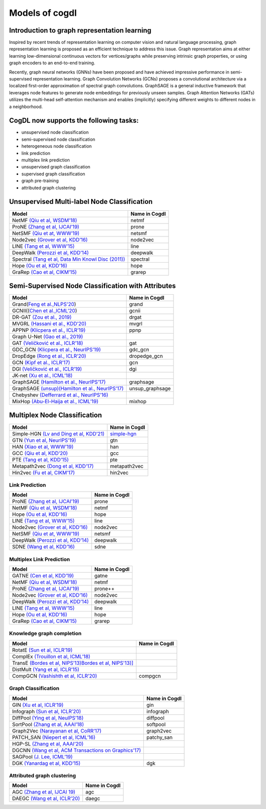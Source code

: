 Models of cogdl
======================


Introduction to graph representation learning
---------------------------------------------
Inspired by recent trends of representation learning on computer vision and natural language processing, graph representation learning is proposed as an efficient technique to address this issue. Graph representation aims at either learning low-dimensional continuous vectors for vertices/graphs while preserving intrinsic graph properties, or using graph encoders to an end-to-end training.

Recently, graph neural networks (GNNs) have been proposed and have achieved impressive performance in semi-supervised representation learning. Graph Convolution Networks (GCNs) proposes a convolutional architecture via a localized first-order approximation of spectral graph convolutions. GraphSAGE is a general inductive framework that leverages node features to generate node embeddings for previously unseen samples. Graph Attention Networks (GATs) utilizes the multi-head self-attention mechanism and enables (implicitly) specifying different weights to different nodes in a neighborhood.

CogDL now supports the following tasks:
-----------------------
- unsupervised node classification
- semi-supervised node classification
- heterogeneous node classification
- link prediction
- multiplex link prediction
- unsupervised graph classification
- supervised graph classification
- graph pre-training
- attributed graph clustering

Unsupervised Multi-label Node Classification
---------------------------------------------

==================================================================================================================== ================
                                       Model                                                                          Name in Cogdl
==================================================================================================================== ================
NetMF `(Qiu et al, WSDM’18) <http://arxiv.org/abs/1710.02971>`__                                                          netmf
ProNE `(Zhang et al, IJCAI’19) <https://www.ijcai.org/Proceedings/2019/0594.pdf>`__                                      prone
NetSMF `(Qiu et at, WWW’19) <https://arxiv.org/abs/1906.11156>`__                                                         netsmf
Node2vec `(Grover et al, KDD’16) <http://dl.acm .org/citation.cfm?doid=2939672.2939754>`__                               node2vec
LINE `(Tang et al, WWW’15) <http://arxiv.org/abs/1503.03578>`__                                                          line
DeepWalk `(Perozzi et al, KDD’14) <http://arxiv.org/abs/1403.6652>`__                                                    deepwalk
Spectral `(Tang et al, Data Min Knowl Disc (2011)) <https://link.springer.com/article/10.1007/s10618-010-0210-x>`__      spectral
Hope `(Ou et al, KDD’16) <http://dl.acm .org/citation.cfm?doid=2939672.2939751>`__                                       hope
GraRep `(Cao et al, CIKM’15) <http://dl.acm.org/citation.cfm?doid=2806416.2806512>`__                                    grarep
==================================================================================================================== ================

Semi-Supervised Node Classification with Attributes
---------------------------------------------------


===================================================================================== ==================
Model                                                                                  Name in Cogdl
===================================================================================== ==================
Grand(`Feng et al.,NLPS'20 <https://arxiv.org/pdf/2005.11079.pdf>`__)                     grand
GCNII((`Chen et al.,ICML’20  <https://arxiv.org/pdf/2007.02133.pdf>`__)                   gcnii
DR-GAT `(Zou et al., 2019) <https://arxiv.org/abs/1907.02237>`__                          drgat
MVGRL `(Hassani et al., KDD’20) <https://arxiv.org/pdf/2006.05582v1.pdf>`__               mvgrl
APPNP `(Klicpera et al., ICLR’19) <https://arxiv.org/pdf/2006.05582v1.pdf>`__             ppnp
Graph U-Net `(Gao et al., 2019) <https://arxiv.org/abs/1905.05178>`__
GAT `(Veličković et al., ICLR’18) <https://arxiv.org/abs/1710.10903>`__                   gat
GDC_GCN `(Klicpera et al., NeurIPS’19) <https://arxiv.org/pdf/1911.05485.pdf>`__          gdc_gcn
DropEdge `(Rong et al., ICLR’20) <https://openreview.net/pdf?id=Hkx1qkrKPr>`__             dropedge_gcn
GCN `(Kipf et al., ICLR’17) <https://arxiv.org/abs/1609.02907>`__                         gcn
DGI `(Veličković et al., ICLR’19) <https://arxiv.org/abs/1809.10341>`__                   dgi
JK-net `(Xu et al., ICML’18) <https://arxiv.org/pdf/1806.03536.pdf>`__
GraphSAGE `(Hamilton et al., NeurIPS’17) <https://arxiv.org/abs/1706.02216>`__            graphsage
GraphSAGE `(unsup)(Hamilton et al., NeurIPS’17) <https://arxiv.org/abs/1706.02216>`__      unsup_graphsage
Chebyshev `(Defferrard et al., NeurIPS’16) <https://arxiv.org/abs/1606.09375>`__
MixHop  `(Abu-El-Haija et al., ICML’19) <https://arxiv.org/abs/1905.00067>`__             mixhop
===================================================================================== ==================

Multiplex Node Classification
-----------------------------

======================================================================================================================= =================
         Model                                                                                                           Name in Cogdl
======================================================================================================================= =================
Simple-HGN `(Lv and Ding et al, KDD’21) <https://github.com/THUDM/HGB>`__                                                  `simple-hgn <https://github.com/QingFei1/cogdl/tree/master/examples/simple_hgn>`__
GTN `(Yun et al, NeurIPS’19) <https://arxiv.org/abs/1911.06455>`__                                                         gtn
HAN `(Xiao et al, WWW’19) <https://arxiv.org/abs/1903.07293>`__                                                            han
GCC `(Qiu et al, KDD’20) <http://keg.cs.tsinghua.edu.cn/jietang/publications/KDD20-Qiu-et-al-GCC-GNN-pretrain.pdf>`__      gcc
PTE `(Tang et al, KDD’15) <https://arxiv.org/abs/1508.00200>`__                                                            pte
Metapath2vec `(Dong et al, KDD’17) <https://ericdongyx.github.io/papers/KDD17-dong-chawla-swami-metapath2vec.pdf>`__       metapath2vec
Hin2vec `(Fu et al, CIKM’17) <https://dl.acm.org/doi/10.1145/3132847.3132953>`__                                           hin2vec
======================================================================================================================= =================


Link Prediction
_______________


================================================================================================ =============
 Model                                                                                           Name in Cogdl
================================================================================================ =============
ProNE `(Zhang et al, IJCAI’19) <https://www.ijcai.org/Proceedings/2019/0594.pdf>`__                 prone
NetMF `(Qiu et al, WSDM’18) <http://arxiv.org/abs/1710.02971>`__                                    netmf
Hope `(Ou et al, KDD’16) <http://dl.acm.org/citation.cfm?doid=2939672.2939751>`__                   hope
LINE `(Tang et al, WWW’15) <http://arxiv.org/abs/1503.03578>`__                                     line
Node2vec `(Grover et al, KDD’16) <http://dl.acm.org/citation.cfm?doid=2939672.2939754>`__           node2vec
NetSMF `(Qiu et at, WWW’19) <https://arxiv.org/abs/1906.11156>`__                                   netsmf
DeepWalk `(Perozzi et al, KDD’14) <http://arxiv.org/abs/1403.6652>`__                               deepwalk
SDNE `(Wang et al, KDD’16) <https://www.kdd.org/kdd2016/papers/files/rfp0191-wangAemb.pdf>`__       sdne

================================================================================================ =============


Multiplex Link Prediction
_________________________

============================================================================================ =============
 Model                                                                                       Name in Cogdl
============================================================================================ =============
GATNE `(Cen et al, KDD’19) <https://arxiv.org/abs/1905.01669>`__                                gatne
NetMF `(Qiu et al, WSDM’18) <http://arxiv.org/abs/1710.02971>`__                                netmf
ProNE `(Zhang et al, IJCAI’19) <https://www.ijcai.org/Proceedings/2019/0594.pdf>`__             prone++
Node2vec `(Grover et al, KDD’16) <http://dl.acm.org/citation.cfm?doid=2939672.2939754>`__       node2vec
DeepWalk `(Perozzi et al, KDD’14) <http://arxiv.org/abs/1403.6652>`__                           deepwalk
LINE `(Tang et al, WWW’15) <http://arxiv.org/abs/1503.03578>`__                                 line
Hope `(Ou et al, KDD’16) <http://dl.acm.org/citation.cfm?doid=2939672.2939751>`__               hope
GraRep `(Cao et al, CIKM’15) <http://dl.acm.org/citation.cfm?doid=2806416.2806512>`__           grarep
============================================================================================ =============

Knowledge graph completion
__________________________


======================================================================================================================================================== ==================
 Model                                                                                                                                                     Name in Cogdl
======================================================================================================================================================== ==================
RotatE `(Sun et al, ICLR’19) <https://arxiv.org/pdf/1902.10197.pdf>`__
ComplEx `(Trouillon et al, ICML’18) <https://arxiv.org/abs/1606.06357>`__
TransE `(Bordes et al, NIPS’13)Bordes et al, NIPS'13)] <https://proceedings.neurips.cc/paper/2013/file/1cecc7a77928ca8133fa24680a88d2f9-Paper.pdf>`__
DistMult `(Yang et al, ICLR’15) <https://arxiv.org/pdf/1412.6575.pdf>`__
CompGCN `(Vashishth et al, ICLR’20) <https://arxiv.org/abs/1911.03082>`__                                                                                      compgcn
======================================================================================================================================================== ==================


Graph Classification
____________________

==================================================================================================== ===============
 Model                                                                                                Name in Cogdl
==================================================================================================== ===============
GIN `(Xu et al, ICLR’19) <https://openreview.net/forum?id=ryGs6iA5Km>`__                                 gin
Infograph `(Sun et al, ICLR’20) <https://openreview.net/forum?id=r1lfF2NYvH>`__                         infograph
DiffPool `(Ying et al, NeuIPS’18) <https://arxiv.org/abs/1806.08804>`__                                  diffpool
SortPool `(Zhang et al, AAAI’18) <https://www.cse.wustl.edu/~muhan/papers/AAAI_2018_DGCNN.pdf>`__        softpool
Graph2Vec `(Narayanan et al, CoRR’17) <https://arxiv.org/abs/1707.05005>`__                              graph2vec
PATCH_SAN `(Niepert et al, ICML’16) <https://arxiv.org/pdf/1605.05273.pdf>`__                            patchy_san
HGP-SL `(Zhang et al, AAAI’20) <https://arxiv.org/abs/1911.05954>`__
DGCNN `(Wang et al, ACM Transactions on Graphics’17) <https://arxiv.org/abs/1801.07829>`__
SAGPool `(J. Lee, ICML’19) <https://arxiv.org/abs/1904.08082>`__
DGK `(Yanardag et al, KDD’15) <https://dl.acm.org/doi/10.1145/2783258.2783417>`__                        dgk

==================================================================================================== ===============



Attributed graph clustering
___________________________

==================================================================================================== ===============
 Model                                                                                                Name in Cogdl
==================================================================================================== ===============
AGC `(Zhang et al, IJCAI 19) <https://arxiv.org/abs/1906.01210>`__                                       agc
DAEGC `(Wang et al, ICLR’20) <https://arxiv.org/pdf/1906.06532.pdf>`__                                   daegc
==================================================================================================== ===============

